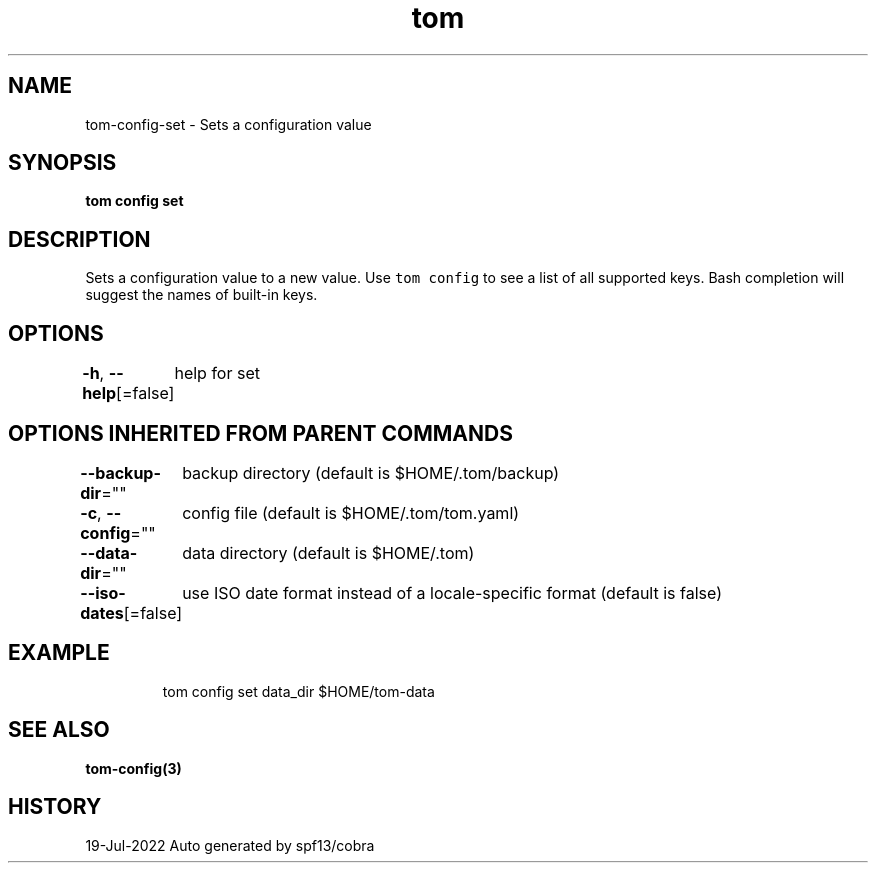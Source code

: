 .nh
.TH "tom" "3" "Jul 2022" "Auto generated by spf13/cobra" ""

.SH NAME
.PP
tom-config-set - Sets a configuration value


.SH SYNOPSIS
.PP
\fBtom config set  \fP


.SH DESCRIPTION
.PP
Sets a configuration value to a new value. Use \fB\fCtom config\fR to see a list of all supported keys. Bash completion will suggest the names of built-in keys.


.SH OPTIONS
.PP
\fB-h\fP, \fB--help\fP[=false]
	help for set


.SH OPTIONS INHERITED FROM PARENT COMMANDS
.PP
\fB--backup-dir\fP=""
	backup directory (default is $HOME/.tom/backup)

.PP
\fB-c\fP, \fB--config\fP=""
	config file (default is $HOME/.tom/tom.yaml)

.PP
\fB--data-dir\fP=""
	data directory (default is $HOME/.tom)

.PP
\fB--iso-dates\fP[=false]
	use ISO date format instead of a locale-specific format (default is false)


.SH EXAMPLE
.PP
.RS

.nf
tom config set data_dir $HOME/tom-data

.fi
.RE


.SH SEE ALSO
.PP
\fBtom-config(3)\fP


.SH HISTORY
.PP
19-Jul-2022 Auto generated by spf13/cobra

